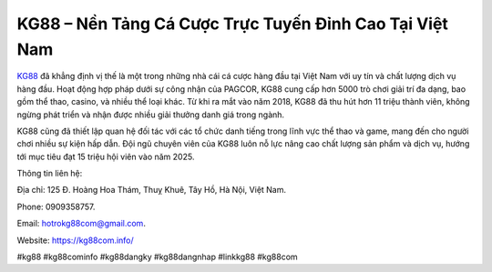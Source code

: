 KG88 – Nền Tảng Cá Cược Trực Tuyến Đỉnh Cao Tại Việt Nam
===================================

`KG88 <https://kg88com.info/>`_ đã khẳng định vị thế là một trong những nhà cái cá cược hàng đầu tại Việt Nam với uy tín và chất lượng dịch vụ hàng đầu. Hoạt động hợp pháp dưới sự công nhận của PAGCOR, KG88 cung cấp hơn 5000 trò chơi giải trí đa dạng, bao gồm thể thao, casino, và nhiều thể loại khác. Từ khi ra mắt vào năm 2018, KG88 đã thu hút hơn 11 triệu thành viên, không ngừng phát triển và nhận được nhiều giải thưởng danh giá trong ngành.

KG88 cũng đã thiết lập quan hệ đối tác với các tổ chức danh tiếng trong lĩnh vực thể thao và game, mang đến cho người chơi nhiều sự kiện hấp dẫn. Đội ngũ chuyên viên của KG88 luôn nỗ lực nâng cao chất lượng sản phẩm và dịch vụ, hướng tới mục tiêu đạt 15 triệu hội viên vào năm 2025.

Thông tin liên hệ: 

Địa chỉ: 125 Đ. Hoàng Hoa Thám, Thuỵ Khuê, Tây Hồ, Hà Nội, Việt Nam. 

Phone: 0909358757. 

Email: hotrokg88com@gmail.com. 

Website: https://kg88com.info/ 

#kg88 #kg88cominfo #kg88dangky #kg88dangnhap #linkkg88 #kg88com
